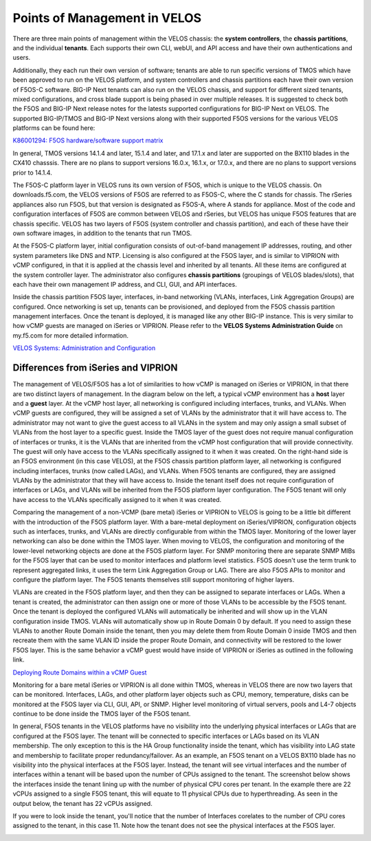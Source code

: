 =============================
Points of Management in VELOS
=============================

There are three main points of management within the VELOS chassis: the **system controllers**, the **chassis partitions**, and the individual **tenants**. Each supports their own CLI, webUI, and API access and have their own authentications and users. 

.. image:: images/velos_points_of_management/image1.png
  :align: center
  :scale: 90%


Additionally, they each run their own version of software; tenants are able to run specific versions of TMOS which have been approved to run on the VELOS platform, and system controllers and chassis partitions each have their own version of F5OS-C software. BIG-IP Next tenants can also run on the VELOS chassis, and support for different sized tenants, mixed configurations, and cross blade support is being phased in over multiple releases. It is suggested to check both the F5OS and BIG-IP Next release notes for the latests supported configurations for BIG-IP Next on VELOS. The supported BIG-IP/TMOS and BIG-IP Next versions along with their supported F5OS versions for the various VELOS platforms can be found here:

`K86001294: F5OS hardware/software support matrix <https://my.f5.com/manage/s/article/K86001294>`_

In general, TMOS versions 14.1.4 and later, 15.1.4 and later, and 17.1.x and later are supported on the BX110 blades in the CX410 chasssis. There are no plans to support versions 16.0.x, 16.1.x, or 17.0.x, and there are no plans to support versions prior to 14.1.4. 

The F5OS-C platform layer in VELOS runs its own version of F5OS, which is unique to the VELOS chassis. On downloads.f5.com, the VELOS versions of F5OS are referred to as F5OS-C, where the C stands for chassis. The rSeries appliances also run F5OS, but that version is designated as F5OS-A, where A stands for appliance. Most of the code and configuration interfaces of F5OS are common between VELOS and rSeries, but VELOS has unique F5OS features that are chassis specific. VELOS has two layers of F5OS (system controller and chassis partition), and each of these have their own software images, in addition to the tenants that run TMOS.


.. image:: images/velos_points_of_management/image2.png
  :align: center
  :scale: 90%

At the F5OS-C platform layer, initial configuration consists of out-of-band management IP addresses, routing, and other system parameters like DNS and NTP. Licensing is also configured at the F5OS layer, and is similar to VIPRION with vCMP configured, in that it is applied at the chassis level and inherited by all tenants. All these items are configured at the system controller layer. The administrator also configures **chassis partitions** (groupings of VELOS blades/slots), that each have their own management IP address, and CLI, GUI, and API interfaces.

Inside the chassis partition F5OS layer, interfaces, in-band networking (VLANs, interfaces, Link Aggregation Groups) are configured. Once networking is set up, tenants can be provisioned, and deployed from the F5OS chassis partition management interfaces. Once the tenant is deployed, it is managed like any other BIG-IP instance. This is very similar to how vCMP guests are managed on iSeries or VIPRION. Please refer to the **VELOS Systems Administration Guide** on my.f5.com for more detailed information.

`VELOS Systems: Administration and Configuration <https://techdocs.f5.com/en-us/velos-1-5-0/velos-systems-administration-configuration.html>`_

Differences from iSeries and VIPRION
------------------------------------

The management of VELOS/F5OS has a lot of similarities to how vCMP is managed on iSeries or VIPRION, in that there are two distinct layers of management. In the diagram below on the left, a typical vCMP environment has a **host** layer and a **guest** layer. At the vCMP host layer, all networking is configured including interfaces, trunks, and VLANs. When vCMP guests are configured, they will be assigned a set of VLANs by the administrator that it will have access to. The administrator may not want to give the guest access to all VLANs in the system and may only assign a small subset of VLANs from the host layer to a specific guest. Inside the TMOS layer of the guest does not require manual configuration of interfaces or trunks, it is the VLANs that are inherited from the vCMP host configuration that will provide connectivity. The guest will only have access to the VLANs specifically assigned to it when it was created. On the right-hand side is an F5OS environment (in this case VELOS), at the F5OS chassis partition platform layer, all networking is configured including interfaces, trunks (now called LAGs), and VLANs. When F5OS tenants are configured, they are assigned VLANs by the administrator that they will have access to. Inside the tenant itself does not require configuration of interfaces or LAGs, and VLANs will be inherited from the F5OS platform layer configuration. The F5OS tenant will only have access to the VLANs specifically assigned to it when it was created.

.. image:: images/velos_points_of_management/image3.png
  :align: center
  :scale: 80%

Comparing the management of a non-VCMP (bare metal) iSeries or VIPRION to VELOS is going to be a little bit different with the introduction of the F5OS platform layer. With a bare-metal deployment on iSeries/VIPRION, configuration objects such as interfaces, trunks, and VLANs are directly configurable from within the TMOS layer. Monitoring of the lower layer networking can also be done within the TMOS layer. When moving to VELOS, the configuration and monitoring of the lower-level networking objects are done at the F5OS platform layer. For SNMP monitoring there are separate SNMP MIBs for the F5OS layer that can be used to monitor interfaces and platform level statistics. F5OS doesn't use the term trunk to represent aggregated links, it uses the term Link Aggregation Group or LAG. There are also F5OS APIs to monitor and configure the platform layer. The F5OS tenants themselves still support monitoring of higher layers.


.. image:: images/velos_points_of_management/image4.png
  :align: center
  :scale: 50%

VLANs are created in the F5OS platform layer, and then they can be assigned to separate interfaces or LAGs. When a tenant is created, the administrator can then assign one or more of those VLANs to be accessible by the F5OS tenant. Once the tenant is deployed the configured VLANs will automatically be inherited and will show up in the VLAN configuration inside TMOS. VLANs will automatically show up in Route Domain 0 by default. If you need to assign these VLANs to another Route Domain inside the tenant, then you may delete them from Route Domain 0 inside TMOS and then recreate them with the same VLAN ID inside the proper Route Domain, and connectivity will be restored to the lower F5OS layer. This is the same behavior a vCMP guest would have inside of VIPRION or iSeries as outlined in the following link.

`Deploying Route Domains within a vCMP Guest <https://techdocs.f5.com/kb/en-us/products/big-ip_ltm/manuals/product/vcmp-administration-viprion-13-0-0/15.html>`_



.. image:: images/velos_points_of_management/image5.png
  :align: center
  :scale: 50%

Monitoring for a bare metal iSeries or VIPRION is all done within TMOS, whereas in VELOS there are now two layers that can be monitored. Interfaces, LAGs, and other platform layer objects such as CPU, memory, temperature, disks can be monitored at the F5OS layer via CLI, GUI, API, or SNMP. Higher level monitoring of virtual servers, pools and L4-7 objects continue to be done inside the TMOS layer of the F5OS tenant.

.. image:: images/velos_points_of_management/image6.png
  :align: center
  :scale: 50%


In general, F5OS tenants in the VELOS platforms have no visibility into the underlying physical interfaces or LAGs that are configured at the F5OS layer. The tenant will be connected to specific interfaces or LAGs based on its VLAN membership. The only exception to this is the HA Group functionality inside the tenant, which has visibility into LAG state and membership to facilitate proper redundancy/failover. As an example, an F5OS tenant on a VELOS BX110 blade has no visibility into the physical interfaces at the F5OS layer. Instead, the tenant will see virtual interfaces and the number of interfaces within a tenant will be based upon the number of CPUs assigned to the tenant. The screenshot below shows the interfaces inside the tenant lining up with the number of physical CPU cores per tenant. In the example there are 22 vCPUs assigned to a single F5OS tenant, this will equate to 11 physical CPUs due to hyperthreading. As seen in the output below, the tenant has 22 vCPUs assigned. 


.. image:: images/velos_points_of_management/image7.png
  :align: center
  :scale: 70%

If you were to look inside the tenant, you'll notice that the number of Interfaces corelates to the number of CPU cores assigned to the tenant, in this case 11. Note how the tenant does not see the physical interfaces at the F5OS layer.  

.. image:: images/velos_points_of_management/image7a.png
  :align: center
  :scale: 70%



  
